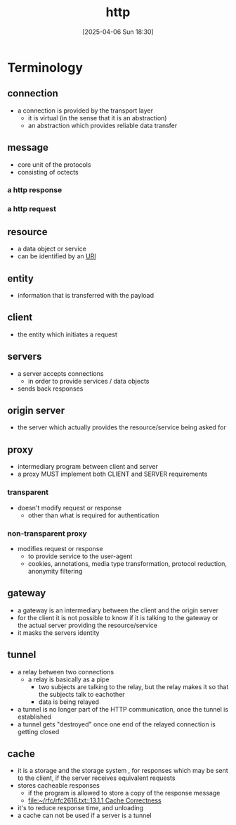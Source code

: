 :PROPERTIES:
:ID:       0f79f342-3f30-4e90-8bcf-e3d9ca595a2b
:END:
#+title: http
#+date: [2025-04-06 Sun 18:30]
#+startup: overview

* Terminology
** connection
- a connection is provided by the transport layer
  - it is virtual (in the sense that it is an abstraction)
  - an abstraction which provides reliable data transfer
** message
- core unit of the protocols
- consisting of octects
*** a http response
*** a http request
** resource
- a data object or service
- can be identified by an [[id:362e3b2f-512f-42f0-b4a0-c065ffdf5b12][URI]]
** entity
- information that is transferred with the payload
** client
- the entity which initiates a request
** servers
- a server accepts connections
  - in order to provide services / data objects
- sends back responses
** origin server
- the server which actually provides the resource/service being asked for
** proxy
- intermediary program between client and server
- a proxy MUST implement both CLIENT and SERVER requirements
*** transparent
- doesn't modify request or response
  - other than what is required for authentication
*** non-transparent proxy
- modifies request or response
  - to provide service to the user-agent
  - cookies, annotations, media type transformation, protocol reduction, anonymity filtering
** gateway
- a gateway is an intermediary between the client and the origin server
- for the client it is not possible to know if it is talking to the gateway or the actual server providing the resource/service
- it masks the servers identity
** tunnel
- a relay between two connections
  - a relay is basically as a pipe
    - two subjects are talking to the relay, but the relay makes it so that the subjects talk to eachother
    - data is being relayed
- a tunnel is no longer part of the HTTP communication, once the tunnel is established
- a tunnel gets "destroyed" once one end of the relayed connection is getting closed
** cache
- it is a storage and the storage system , for responses which may be sent to the client, if the server receives equivalent requests
- stores cacheable responses
  - if the program is allowed to store a copy of the response message
  - [[file:~/rfc/rfc2616.txt::13.1.1 Cache Correctness]]
- it's to reduce response time, and unloading
- a cache can not be used if a server is a tunnel
